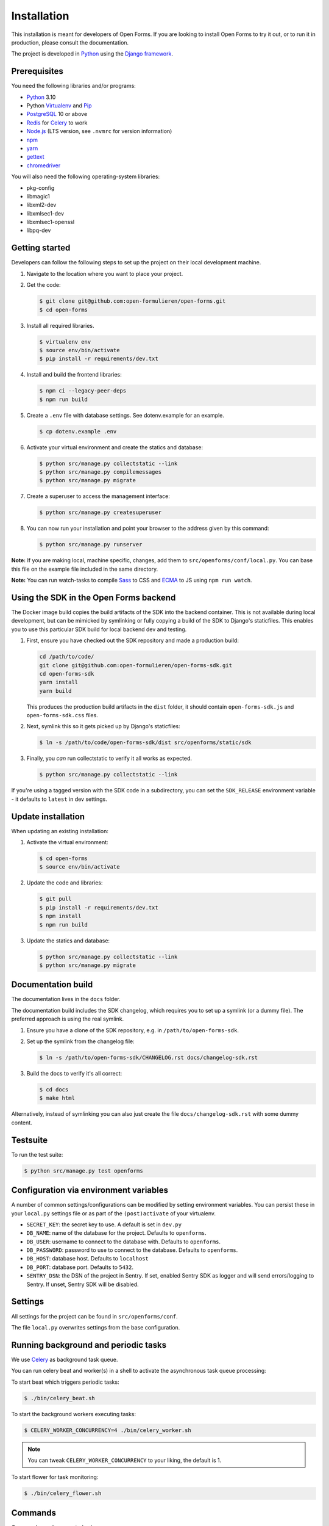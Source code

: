 ============
Installation
============

This installation is meant for developers of Open Forms. If you are looking to
install Open Forms to try it out, or to run it in production, please consult
the documentation.

The project is developed in `Python`_ using the `Django framework`_.

Prerequisites
=============

You need the following libraries and/or programs:

* `Python`_ 3.10
* Python `Virtualenv`_ and `Pip`_
* `PostgreSQL`_ 10 or above
* `Redis`_ for `Celery`_ to work
* `Node.js`_ (LTS version, see ``.nvmrc`` for version information)
* `npm`_
* `yarn`_
* `gettext`_
* `chromedriver`_

You will also need the following operating-system libraries:

* pkg-config
* libmagic1
* libxml2-dev
* libxmlsec1-dev
* libxmlsec1-openssl
* libpq-dev

.. _Python: https://www.python.org/
.. _Django framework: https://www.djangoproject.com/
.. _Virtualenv: https://virtualenv.pypa.io/en/stable/
.. _Pip: https://packaging.python.org/tutorials/installing-packages/#ensure-pip-setuptools-and-wheel-are-up-to-date
.. _PostgreSQL: https://www.postgresql.org
.. _Node.js: http://nodejs.org/
.. _npm: https://www.npmjs.com/
.. _yarn: https://yarnpkg.com/
.. _Redis: https://redis.io/
.. _gettext: https://www.gnu.org/software/gettext/
.. _chromedriver: https://chromedriver.chromium.org/downloads


Getting started
===============

Developers can follow the following steps to set up the project on their local
development machine.

1. Navigate to the location where you want to place your project.

2. Get the code:

   .. code-block:: bash

       $ git clone git@github.com:open-formulieren/open-forms.git
       $ cd open-forms

3. Install all required libraries.

   .. code-block:: bash

       $ virtualenv env
       $ source env/bin/activate
       $ pip install -r requirements/dev.txt

4. Install and build the frontend libraries:

   .. code-block:: bash

       $ npm ci --legacy-peer-deps
       $ npm run build

5. Create a ``.env`` file with database settings. See dotenv.example for an example.

   .. code-block:: bash

        $ cp dotenv.example .env

6. Activate your virtual environment and create the statics and database:

   .. code-block:: bash

       $ python src/manage.py collectstatic --link
       $ python src/manage.py compilemessages
       $ python src/manage.py migrate

7. Create a superuser to access the management interface:

   .. code-block:: bash

       $ python src/manage.py createsuperuser

8. You can now run your installation and point your browser to the address
   given by this command:

   .. code-block:: bash

       $ python src/manage.py runserver


**Note:** If you are making local, machine specific, changes, add them to
``src/openforms/conf/local.py``. You can base this file on the
example file included in the same directory.

**Note:** You can run watch-tasks to compile `Sass`_ to CSS and `ECMA`_ to JS
using ``npm run watch``.

.. _ECMA: https://ecma-international.org/
.. _Sass: https://sass-lang.com/


Using the SDK in the Open Forms backend
=======================================

The Docker image build copies the build artifacts of the SDK into the backend container.
This is not available during local development, but can be mimicked by symlinking or
fully copying a build of the SDK to Django's staticfiles. This enables you to use
this particular SDK build for local backend dev and testing.

1. First, ensure you have checked out the SDK repository and made a production build:

   .. code-block:: bash

      cd /path/to/code/
      git clone git@github.com:open-formulieren/open-forms-sdk.git
      cd open-forms-sdk
      yarn install
      yarn build

   This produces the production build artifacts in the ``dist`` folder, it should contain
   ``open-forms-sdk.js`` and ``open-forms-sdk.css`` files.

2. Next, symlink this so it gets picked up by Django's staticfiles:

   .. code-block:: bash

      $ ln -s /path/to/code/open-forms-sdk/dist src/openforms/static/sdk

3. Finally, you *can* run collectstatic to verify it all works as expected.

   .. code-block:: bash

      $ python src/manage.py collectstatic --link

If you're using a tagged version with the SDK code in a subdirectory, you can set the
``SDK_RELEASE`` environment variable - it defaults to ``latest`` in dev settings.

Update installation
===================

When updating an existing installation:

1. Activate the virtual environment:

   .. code-block:: bash

       $ cd open-forms
       $ source env/bin/activate

2. Update the code and libraries:

   .. code-block:: bash

       $ git pull
       $ pip install -r requirements/dev.txt
       $ npm install
       $ npm run build

3. Update the statics and database:

   .. code-block:: bash

       $ python src/manage.py collectstatic --link
       $ python src/manage.py migrate


Documentation build
===================

The documentation lives in the ``docs`` folder.

The documentation build includes the SDK changelog, which requires you to set up a
symlink (or a dummy file). The preferred approach is using the real symlink.

1. Ensure you have a clone of the SDK repository, e.g. in ``/path/to/open-forms-sdk``.

2. Set up the symlink from the changelog file:

   .. code-block:: bash

       $ ln -s /path/to/open-forms-sdk/CHANGELOG.rst docs/changelog-sdk.rst

3. Build the docs to verify it's all correct:

   .. code-block:: bash

       $ cd docs
       $ make html

Alternatively, instead of symlinking you can also just create the file
``docs/changelog-sdk.rst`` with some dummy content.

Testsuite
=========

To run the test suite:

.. code-block:: bash

    $ python src/manage.py test openforms

Configuration via environment variables
=======================================

A number of common settings/configurations can be modified by setting
environment variables. You can persist these in your ``local.py`` settings
file or as part of the ``(post)activate`` of your virtualenv.

* ``SECRET_KEY``: the secret key to use. A default is set in ``dev.py``

* ``DB_NAME``: name of the database for the project. Defaults to ``openforms``.
* ``DB_USER``: username to connect to the database with. Defaults to ``openforms``.
* ``DB_PASSWORD``: password to use to connect to the database. Defaults to ``openforms``.
* ``DB_HOST``: database host. Defaults to ``localhost``
* ``DB_PORT``: database port. Defaults to ``5432``.

* ``SENTRY_DSN``: the DSN of the project in Sentry. If set, enabled Sentry SDK as
  logger and will send errors/logging to Sentry. If unset, Sentry SDK will be
  disabled.


Settings
========

All settings for the project can be found in ``src/openforms/conf``.

The file ``local.py`` overwrites settings from the base configuration.

Running background and periodic tasks
=====================================

We use `Celery`_ as background task queue.

You can run celery beat and worker(s) in a shell to activate the asynchronous task
queue processing:

To start beat which triggers periodic tasks:

.. code-block:: bash

   $ ./bin/celery_beat.sh

To start the background workers executing tasks:

.. code-block:: bash

   $ CELERY_WORKER_CONCURRENCY=4 ./bin/celery_worker.sh

.. note:: You can tweak ``CELERY_WORKER_CONCURRENCY`` to your liking, the default is 1.

To start flower for task monitoring:

.. code-block:: bash

   $ ./bin/celery_flower.sh

Commands
========

Commands can be executed using:

.. code-block:: bash

    $ python src/manage.py <command>

You can always get a full list of available commands by running:

.. code-block:: bash

    $ python src/manage.py help

There are a number of developer management commands available in this project.

``appointment``
---------------

Performs various appointment plugin calls.

``dmn_evaluate``
----------------

Evaluate a particular decision definition.

``dmn_list_definitions``
------------------------

List the available decision definitions for a given engine.

``check_duplicate_component_keys``
----------------------------------

Check all forms and report duplicated component keys.

``export``
----------

Export a form.

``import``
----------

Import a form.

``msgraph_list_files``
----------------------

List the files in MS Sharepoint.

``list_prefill_plugins``
------------------------

List the registered prefill plugins and the attributes they expose.

``register_submission``
-----------------------

Execute the registration machinery for a given submission.

``render_confirmation_pdf``
---------------------------

Render the summary/confirmation into a PDF for a given submission.

``render_report``
-----------------

Render a summary for a given submission in a particular render mode.

``test_submission_completion``
------------------------------

Generate a submission and test the completion process flow.

Utility scripts
===============

The ``bin`` folder contains some utility scripts sporadically used.

``bin/bumpversion.sh``
----------------------

Wrapper around ``bumpversion`` which takes care of ``package-lock.json`` too.

This allows bumping the version according to semver, e.g.:

.. code-block:: bash

   ./bin/bumpversion.sh minor

``bin/compile_dependencies.sh``
-------------------------------

Wrapper script around ``pip-compile``. New dependencies should be added to the
relevant ``.in`` file in ``requirements``, and then you run the compile script:

.. code-block:: bash

   ./bin/compile_dependencies.sh

You should also use this to *upgrade* existing dependencies to a newer version, for
example:

.. code-block:: bash

   ./bin/compile_dependencies.sh -P django

Any additional argument passed to the script are passed down to the underlying
``pip-compile`` call.

``bin/find_untranslated_js.py``
-------------------------------

A utility that checks the JavaScript translation catalogs and detects strings that
may still need translation.

``bin/generate_admin_index_fixture.sh``
---------------------------------------

After configuring the application groups in the admin through point-and-click, you
call this script to dump the configuration into a fixture which will be loaded on
all other installations.

``bin/generate_default_groups_fixtures.sh``
-------------------------------------------

After configuring the user groups with the appropriate permissions in the admin,
you can this script to dump the configuration into a fixture which will be loaded on
all other installations.

``bin/generate_oas.sh``
-----------------------

This script generates the OpenAPI specification from the API endpoint implementations.

You must call this after making changes to the (public) API.

``bin/makemessages.sh``
-----------------------

Script to extract the backend and frontend translation messages into their catalogs
for translation.


.. _Celery: https://docs.celeryq.dev/en/stable/
